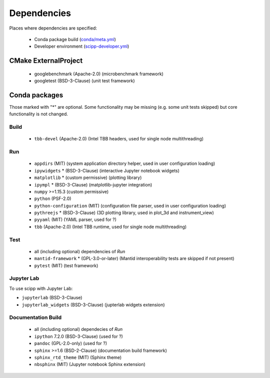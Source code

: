 Dependencies
============

Places where dependencies are specified:

  - Conda package build (`conda/meta.yml <https://github.com/scipp/scipp/blob/main/conda/meta.yaml>`_)
  - Developer environment (`scipp-developer.yml <https://github.com/scipp/scipp/blob/main/scipp-developer.yml>`_)

CMake ExternalProject
#####################

  - googlebenchmark (Apache-2.0) (microbenchmark framework)
  - googletest (BSD-3-Clause) (unit test framework)

Conda packages
##############

Those marked with "*" are optional.
Some functionality may be missing (e.g. some unit tests skipped) but core functionality is not changed.

Build
-----

  - ``tbb-devel`` (Apache-2.0) (Intel TBB headers, used for single node multithreading)

Run
---

  - ``appdirs`` (MIT) (system application directory helper, used in user configuration loading)
  - ``ipywidgets`` * (BSD-3-Clause) (interactive Jupyter notebook widgets)
  - ``matplotlib`` * (custom permissive) (plotting library)
  - ``ipympl`` * (BSD-3-Clause) (matplotlib-jupyter integration)
  - ``numpy`` >=1.15.3 (custom permissive)
  - ``python`` (PSF-2.0)
  - ``python-configuration`` (MIT) (configuration file parser, used in user configuration loading)
  - ``pythreejs`` * (BSD-3-Clause) (3D plotting library, used in plot_3d and instrument_view)
  - ``pyyaml`` (MIT) (YAML parser, used for ?)
  - ``tbb`` (Apache-2.0) (Intel TBB runtime, used for single node multithreading)

Test
----

  - all (including optional) dependencies of *Run*
  - ``mantid-framework`` * (GPL-3.0-or-later) (Mantid interoperability tests are skipped if not present)
  - ``pytest`` (MIT) (test framework)

Jupyter Lab
-----------
To use scipp with Jupyter Lab:

- ``jupyterlab`` (BSD-3-Clause)
- ``jupyterlab_widgets`` (BSD-3-Clause) (jupterlab widgets extension)

Documentation Build
-------------------

  - all (including optional) dependecies of *Run*
  - ``ipython`` 7.2.0 (BSD-3-Clause) (used for ?)
  - ``pandoc`` (GPL-2.0-only) (used for ?)
  - ``sphinx`` >=1.6 (BSD-2-Clause) (documentation build framework)
  - ``sphinx_rtd_theme`` (MIT) (Sphinx theme)
  - ``nbsphinx`` (MIT) (Jupyter notebook Sphinx extension)
